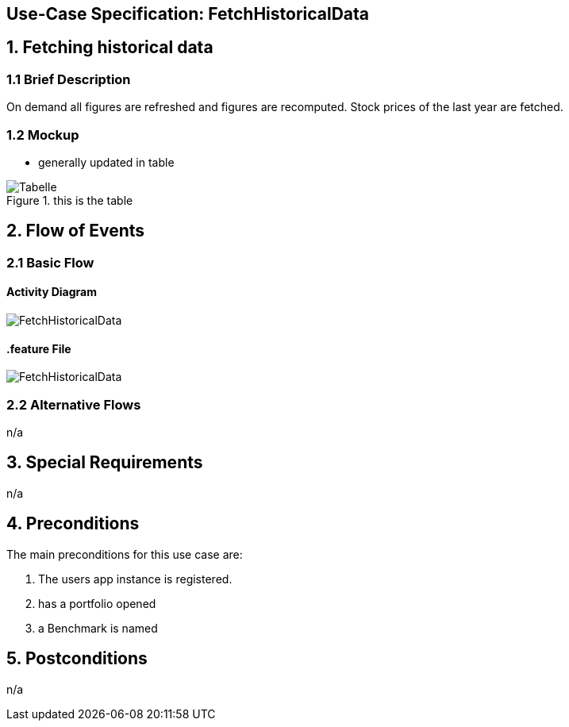 == Use-Case Specification: FetchHistoricalData

== 1. Fetching historical data

=== 1.1 Brief Description

On demand all figures are refreshed and figures are recomputed. Stock prices of the last year are fetched.

=== 1.2 Mockup
* generally updated in table

.this is the table
image::AdobeXDMockUp/Tabelle.png[]

== 2. Flow of Events

=== 2.1 Basic Flow

==== Activity Diagram

image::FetchHistoricalData.png[]

==== .feature File

image::FetchHistoricalData.JPG[]


=== 2.2 Alternative Flows

n/a

== 3. Special Requirements

n/a

== 4. Preconditions

The main preconditions for this use case are:

[arabic]
. The users app instance is registered.
. has a portfolio opened
. a Benchmark is named


== 5. Postconditions

n/a